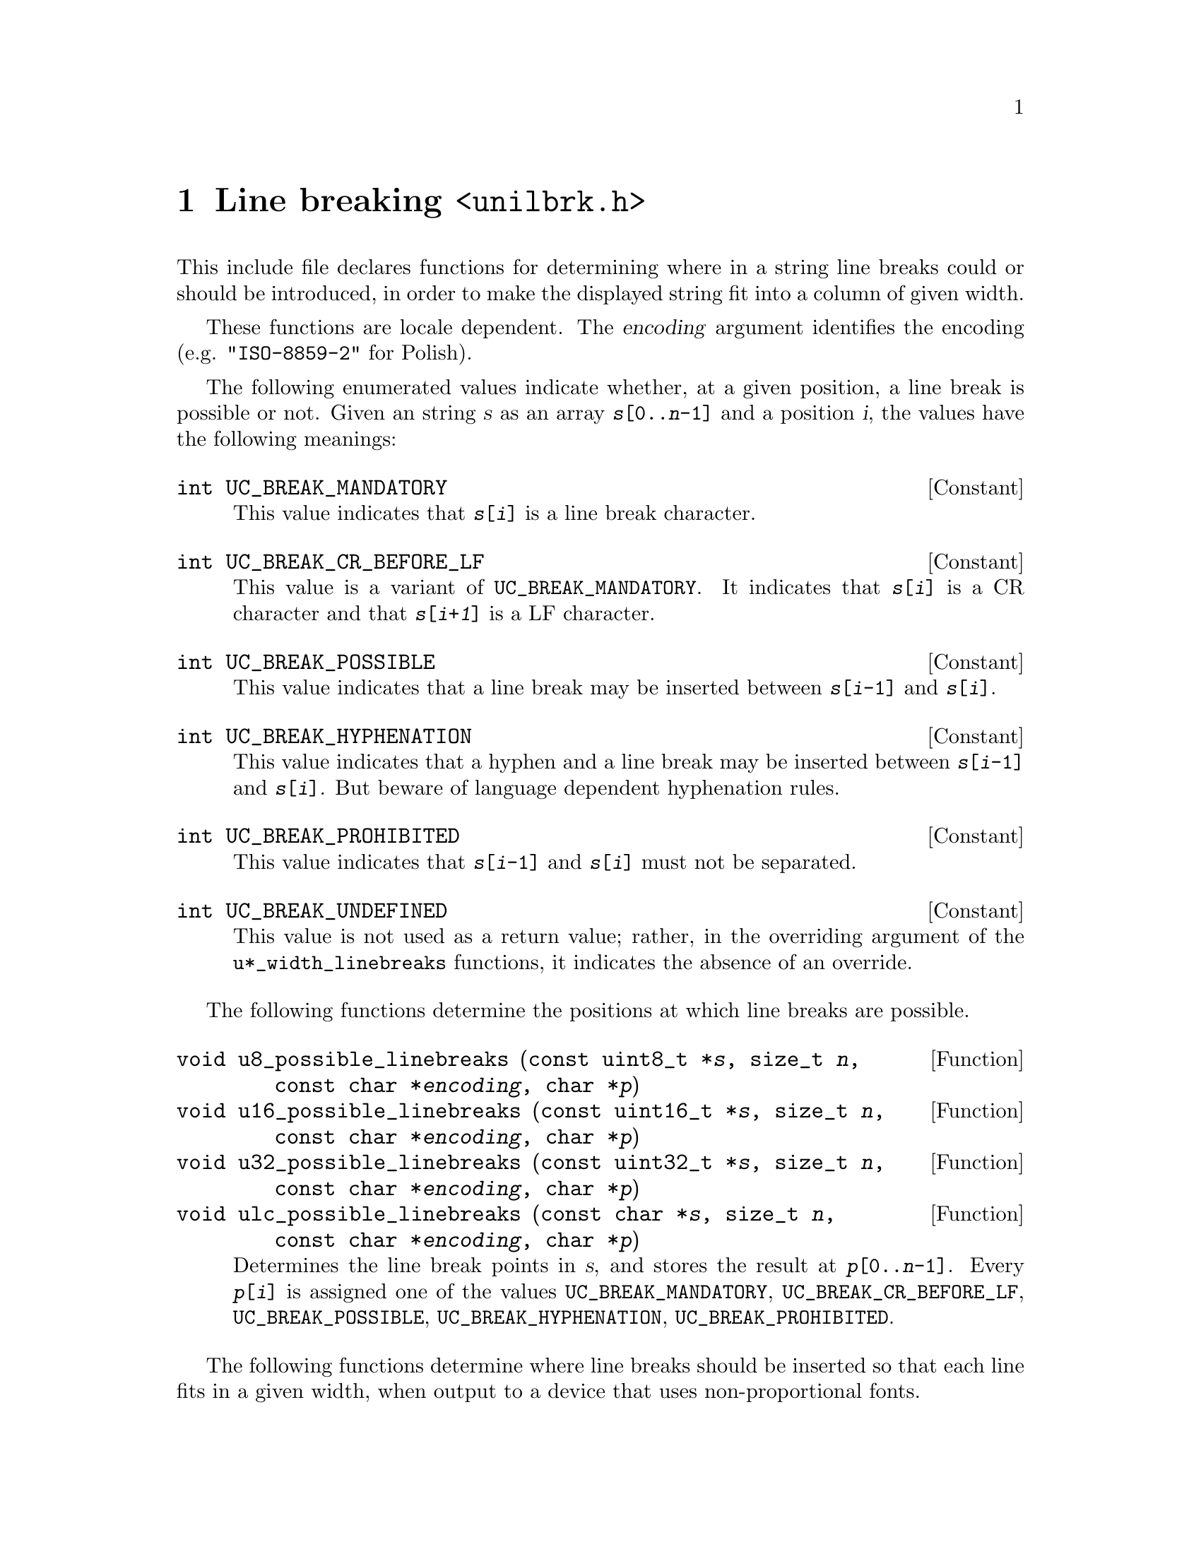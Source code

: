 @node unilbrk.h
@chapter Line breaking @code{<unilbrk.h>}

@cindex line breaks
@cindex breaks, line
@cindex wrapping
This include file declares functions for determining where in a string
line breaks could or should be introduced, in order to make the displayed
string fit into a column of given width.

These functions are locale dependent.  The @var{encoding} argument identifies
the encoding (e.g@. @code{"ISO-8859-2"} for Polish).

The following enumerated values indicate whether, at a given position, a line
break is possible or not.  Given an string @var{s} as an array
@code{@var{s}[0..@var{n}-1]} and a position @var{i}, the values have the
following meanings:

@deftypevr Constant int UC_BREAK_MANDATORY
This value indicates that @code{@var{s}[@var{i}]} is a line break character.
@end deftypevr

@deftypevr Constant int UC_BREAK_CR_BEFORE_LF
This value is a variant of @code{UC_BREAK_MANDATORY}.  It indicates that
@code{@var{s}[@var{i}]} is a CR character and that @code{@var{s}[@var{i+1}]}
is a LF character.
@end deftypevr

@deftypevr Constant int UC_BREAK_POSSIBLE
This value indicates that a line break may be inserted between
@code{@var{s}[@var{i}-1]} and @code{@var{s}[@var{i}]}.
@end deftypevr

@deftypevr Constant int UC_BREAK_HYPHENATION
This value indicates that a hyphen and a line break may be inserted between
@code{@var{s}[@var{i}-1]} and @code{@var{s}[@var{i}]}.  But beware of language
dependent hyphenation rules.
@end deftypevr

@deftypevr Constant int UC_BREAK_PROHIBITED
This value indicates that @code{@var{s}[@var{i}-1]} and @code{@var{s}[@var{i}]}
must not be separated.
@end deftypevr

@deftypevr Constant int UC_BREAK_UNDEFINED
This value is not used as a return value; rather, in the overriding argument of
the @code{u*_width_linebreaks} functions, it indicates the absence of an
override.
@end deftypevr

The following functions determine the positions at which line breaks are
possible.

@deftypefun void u8_possible_linebreaks (const@tie{}uint8_t@tie{}*@var{s}, size_t@tie{}@var{n}, const@tie{}char@tie{}*@var{encoding}, char@tie{}*@var{p})
@deftypefunx void u16_possible_linebreaks (const@tie{}uint16_t@tie{}*@var{s}, size_t@tie{}@var{n}, const@tie{}char@tie{}*@var{encoding}, char@tie{}*@var{p})
@deftypefunx void u32_possible_linebreaks (const@tie{}uint32_t@tie{}*@var{s}, size_t@tie{}@var{n}, const@tie{}char@tie{}*@var{encoding}, char@tie{}*@var{p})
@deftypefunx void ulc_possible_linebreaks (const@tie{}char@tie{}*@var{s}, size_t@tie{}@var{n}, const@tie{}char@tie{}*@var{encoding}, char@tie{}*@var{p})
Determines the line break points in @var{s}, and stores the result at
@code{@var{p}[0..@var{n}-1]}.  Every @code{@var{p}[@var{i}]} is assigned one of
the values @code{UC_BREAK_MANDATORY}, @code{UC_BREAK_CR_BEFORE_LF},
@code{UC_BREAK_POSSIBLE}, @code{UC_BREAK_HYPHENATION},
@code{UC_BREAK_PROHIBITED}.
@end deftypefun

The following functions determine where line breaks should be inserted so that
each line fits in a given width, when output to a device that uses
non-proportional fonts.

@deftypefun int u8_width_linebreaks (const@tie{}uint8_t@tie{}*@var{s}, size_t@tie{}@var{n}, int@tie{}@var{width}, int@tie{}@var{start_column}, int@tie{}@var{at_end_columns}, const@tie{}char@tie{}*@var{override}, const@tie{}char@tie{}*@var{encoding}, char@tie{}*@var{p})
@deftypefunx int u16_width_linebreaks (const@tie{}uint16_t@tie{}*@var{s}, size_t@tie{}@var{n}, int@tie{}@var{width}, int@tie{}@var{start_column}, int@tie{}@var{at_end_columns}, const@tie{}char@tie{}*@var{override}, const@tie{}char@tie{}*@var{encoding}, char@tie{}*@var{p})
@deftypefunx int u32_width_linebreaks (const@tie{}uint32_t@tie{}*@var{s}, size_t@tie{}@var{n}, int@tie{}@var{width}, int@tie{}@var{start_column}, int@tie{}@var{at_end_columns}, const@tie{}char@tie{}*@var{override}, const@tie{}char@tie{}*@var{encoding}, char@tie{}*@var{p})
@deftypefunx int ulc_width_linebreaks (const@tie{}char@tie{}*@var{s}, size_t@tie{}@var{n}, int@tie{}@var{width}, int@tie{}@var{start_column}, int@tie{}@var{at_end_columns}, const@tie{}char@tie{}*@var{override}, const@tie{}char@tie{}*@var{encoding}, char@tie{}*@var{p})
Chooses the best line breaks, assuming that every character occupies a width
given by the @code{uc_width} function (see @ref{uniwidth.h}).

The string is @code{@var{s}[0..@var{n}-1]}.

The maximum number of columns per line is given as @var{width}.
The starting column of the string is given as @var{start_column}.
If the algorithm shall keep room after the last piece, this amount of room can
be given as @var{at_end_columns}.

@var{override} is an optional override; if
@code{@var{override}[@var{i}] != UC_BREAK_UNDEFINED},
@code{@var{override}[@var{i}]} takes precedence over @code{@var{p}[@var{i}]}
as returned by the @code{u*_possible_linebreaks} function.

The given @var{encoding} is used for disambiguating widths in @code{uc_width}.

Returns the column after the end of the string, and stores the result at
@code{@var{p}[0..@var{n}-1]}.  Every @code{@var{p}[@var{i}]} is assigned one of
the values @code{UC_BREAK_MANDATORY}, @code{UC_BREAK_CR_BEFORE_LF},
@code{UC_BREAK_POSSIBLE}, @code{UC_BREAK_HYPHENATION},
@code{UC_BREAK_PROHIBITED}.  Here the value @code{UC_BREAK_POSSIBLE} indicates
that a line break @emph{should} be inserted.
@end deftypefun
